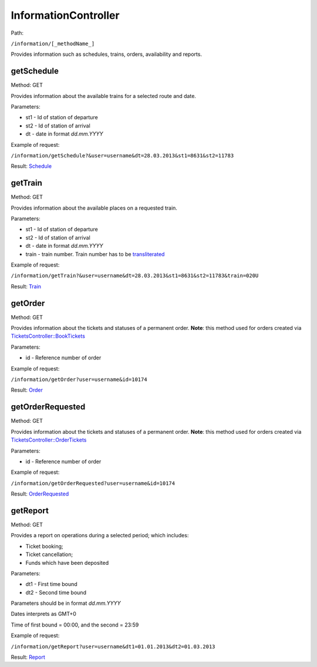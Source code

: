 ====
InformationController
====

Path:

``/information/[_methodName_]``

Provides information such as schedules, trains, orders, availability and reports.


.. _getSchedule:
getSchedule
----
Method: GET

Provides information about the available trains for a selected route and date.

Parameters:

* st1 - Id of station of departure
* st2 - Id of station of arrival
* dt - date in format `dd.mm.YYYY`

Example of request:

``/information/getSchedule?&user=username&dt=28.03.2013&st1=8631&st2=11783``

Result: `Schedule <../models/response/Schedule.rst>`_


.. _getTrain:
getTrain
----
Method: GET

Provides information about the available places on a requested train.

Parameters:

* st1 - Id of station of departure
* st2 - Id of station of arrival
* dt - date in format `dd.mm.YYYY`
* train - train number. Train number has to be `transliterated </articles/trainNumbers.rst>`_

Example of request:

``/information/getTrain?&user=username&dt=28.03.2013&st1=8631&st2=11783&train=020U``

Result: `Train <../models/response/Train.rst>`_


.. _getOrder:
getOrder
----
Method: GET

Provides information about the tickets and statuses of a permanent order.
**Note**: this method used for orders created via `TicketsController::BookTickets <TicketsController.rst#booktickets>`_

Parameters:

* id - Reference number of order

Example of request:

``/information/getOrder?user=username&id=10174``

Result: `Order <../models/response/Order.rst>`_


.. _getOrderRequested:
getOrderRequested
----
Method: GET

Provides information about the tickets and statuses of a permanent order.
**Note**: this method used for orders created via `TicketsController::OrderTickets <TicketsController.rst#ordertickets>`_

Parameters:

* id - Reference number of order

Example of request:

``/information/getOrderRequested?user=username&id=10174``

Result: `OrderRequested <../models/response/OrderRequested.rst>`_


.. _getReport:
getReport
----
Method: GET

Provides a report on operations during a selected period; which includes:

* Ticket booking;
* Ticket cancellation;
* Funds which have been deposited

Parameters:

* dt1 - First time bound
* dt2 - Second time bound

Parameters should be in format `dd.mm.YYYY`

Dates interprets as GMT+0

Time of first bound = 00:00, and the second = 23:59


Example of request:

``/information/getReport?user=username&dt1=01.01.2013&dt2=01.03.2013``

Result: `Report <../models/reports/tickets/Report.rst>`_

